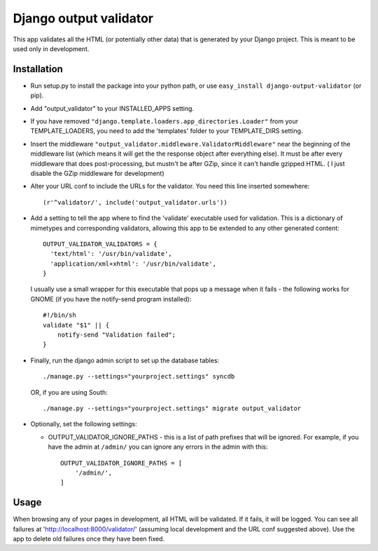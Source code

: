 =======================
Django output validator
=======================

This app validates all the HTML (or potentially other data) that is generated by
your Django project. This is meant to be used only in development.

Installation
============

* Run setup.py to install the package into your python path, or use
  ``easy_install django-output-validator`` (or pip).

* Add "output_validator" to your INSTALLED_APPS setting.

* If you have removed ``"django.template.loaders.app_directories.Loader"`` from
  your TEMPLATE_LOADERS, you need to add the 'templates' folder to your
  TEMPLATE_DIRS setting.

* Insert the middleware
  ``"output_validator.middleware.ValidatorMiddleware"``
  near the beginning of the middleware list (which means it will get
  the the response object after everything else). It must be after
  every middleware that does post-processing, but mustn't be after
  GZip, since it can't handle gzipped HTML. ( I just disable the GZip
  middleware for development)

* Alter your URL conf to include the URLs for the validator. You need
  this line inserted somewhere::

      (r'^validator/', include('output_validator.urls'))

* Add a setting to tell the app where to find the 'validate'
  executable used for validation. This is a dictionary of mimetypes
  and corresponding validators, allowing this app to be extended to
  any other generated content::

      OUTPUT_VALIDATOR_VALIDATORS = {
        'text/html': '/usr/bin/validate',
        'application/xml+xhtml': '/usr/bin/validate',
      }

  I usually use a small wrapper for this executable that pops up
  a message when it fails - the following works for GNOME
  (if you have the notify-send program installed)::

      #!/bin/sh
      validate "$1" || {
          notify-send "Validation failed";
      }

* Finally, run the django admin script to set up the database tables::

    ./manage.py --settings="yourproject.settings" syncdb

  OR, if you are using South::

    ./manage.py --settings="yourproject.settings" migrate output_validator

* Optionally, set the following settings:

  * OUTPUT_VALIDATOR_IGNORE_PATHS - this is a list of path prefixes that
    will be ignored.  For example, if you have the admin at ``/admin/``
    you can ignore any errors in the admin with this::

        OUTPUT_VALIDATOR_IGNORE_PATHS = [
            '/admin/',
        ]


Usage
=====

When browsing any of your pages in development, all HTML will be validated. If
it fails, it will be logged. You can see all failures at
'http://localhost:8000/validator/' (assuming local development and the URL conf
suggested above). Use the app to delete old failures once they have been fixed.
